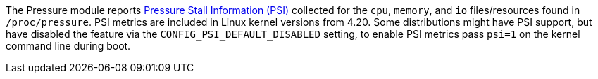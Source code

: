The Pressure module reports https://www.kernel.org/doc/Documentation/accounting/psi.txt[Pressure Stall Information (PSI)] collected for the `cpu`, `memory`, and `io` files/resources found in `/proc/pressure`. PSI metrics are included in Linux kernel versions from 4.20. Some distributions might have PSI support, but have disabled the feature via the `CONFIG_PSI_DEFAULT_DISABLED` setting, to enable PSI metrics pass `psi=1` on the kernel command line during boot.
